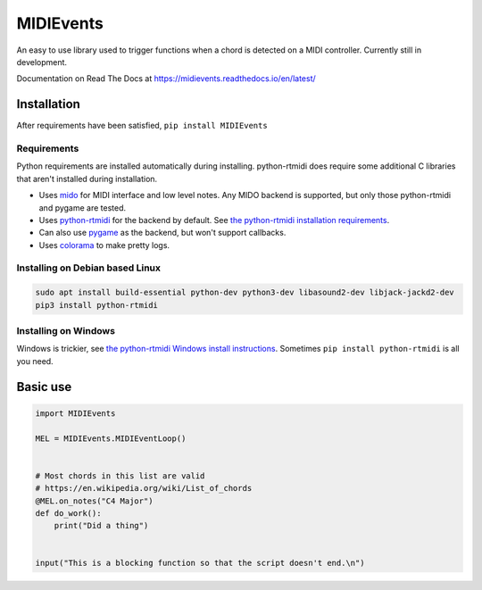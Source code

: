 ##########
MIDIEvents
##########
.. image:: https://dev.azure.com/lizardswimmer/MIDIEvents/_apis/build/status/jamd315.MIDIEvents?branchName=master
   :target: https://dev.azure.com/lizardswimmer/MIDIEvents/_build/latest?definitionId=1&branchName=master
   :alt: Build Status

.. image:: https://readthedocs.org/projects/midievents/badge/
   :target: https://midievents.readthedocs.io/en/latest/
   :alt: Documentation

An easy to use library used to trigger functions when a chord is detected on a MIDI controller.  Currently still in development.

Documentation on Read The Docs at https://midievents.readthedocs.io/en/latest/

Installation
============
After requirements have been satisfied, ``pip install MIDIEvents``

Requirements
~~~~~~~~~~~~

Python requirements are installed automatically during installing.  python-rtmidi does require some additional C libraries that aren't installed during installation.

* Uses `mido <https://mido.readthedocs.io/en/latest/>`_ for MIDI interface and low level notes.  Any MIDO backend is supported, but only those python-rtmidi and pygame are tested.
* Uses `python-rtmidi <http://trac.chrisarndt.de/code/wiki/python-rtmidi>`_ for the backend by default.  See `the python-rtmidi installation requirements <https://spotlightkid.github.io/python-rtmidi/installation.html#requirements>`_.
* Can also use `pygame <https://www.pygame.org>`_ as the backend, but won't support callbacks.
* Uses `colorama <https://github.com/tartley/colorama>`_ to make pretty logs.


Installing on Debian based Linux
~~~~~~~~~~~~~~~~~~~~~~~~~~~~~~~~

.. code-block:: bash

   sudo apt install build-essential python-dev python3-dev libasound2-dev libjack-jackd2-dev
   pip3 install python-rtmidi


Installing on Windows
~~~~~~~~~~~~~~~~~~~~~

Windows is trickier, see `the python-rtmidi Windows install instructions <https://spotlightkid.github.io/python-rtmidi/install-windows.html>`_.  Sometimes ``pip install python-rtmidi`` is all you need.

Basic use
=========


.. code-block:: python

    import MIDIEvents

    MEL = MIDIEvents.MIDIEventLoop()


    # Most chords in this list are valid
    # https://en.wikipedia.org/wiki/List_of_chords
    @MEL.on_notes("C4 Major")
    def do_work():
        print("Did a thing")


    input("This is a blocking function so that the script doesn't end.\n")
